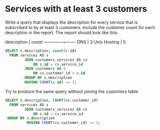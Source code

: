 * Services with at least 3 customers
:PROPERTIES:
:header-args: sql :engine postgresql :dbuser nico :database billing
:END:
Write a query that displays the description for every service that is subscribed to by at least 3 customers. Include the customer count for each description in the report. The report should look like this:

 description  | count
--------------+-------
 DNS          |     3
 Unix Hosting |     5

#+BEGIN_SRC sql
  SELECT s.description, count(c.id)
    FROM services AS s
           JOIN customers_services AS cs
               ON s.id = cs.service_id
           JOIN customers AS c
               ON cs.customer_id = c.id
           GROUP BY s.description
           HAVING COUNT(c.id) >= 3;
#+END_SRC

#+RESULTS:
| description  | count |
|--------------+-------|
| DNS          |     3 |
| Unix Hosting |     5 |

Try to produce the same query without joining the customers table

#+BEGIN_SRC sql
  SELECT s.description, COUNT(cs.customer_id)
    FROM services AS s
           JOIN customers_services AS cs
               ON s.id = cs.service_id
   GROUP BY s.description
            HAVING COUNT(cs.customer_id) >= 3;
         
#+END_SRC

#+RESULTS:
| description  | count |
|--------------+-------|
| DNS          |     3 |
| Unix Hosting |     5 |
